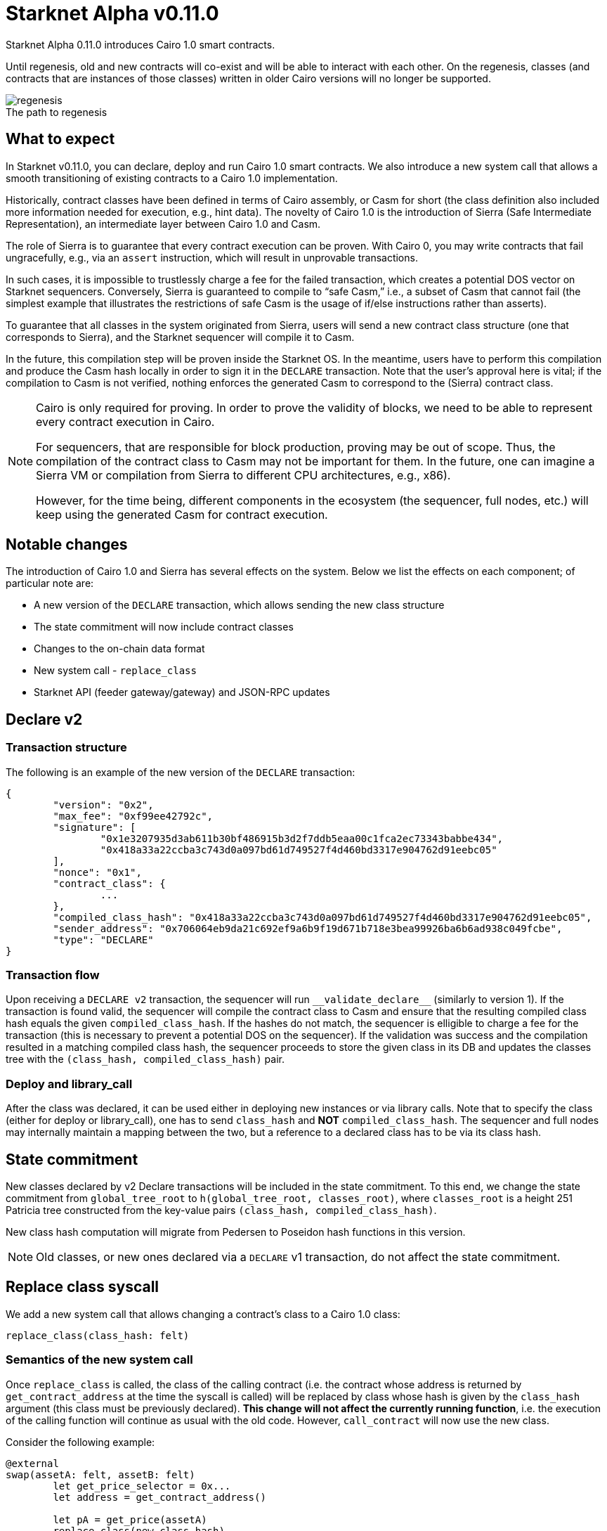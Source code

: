 [id="upcoming_versions"]
# Starknet Alpha v0.11.0

Starknet Alpha 0.11.0 introduces Cairo 1.0 smart contracts.

Until regenesis, old and new contracts will co-exist and will be able to interact with each other. On the regenesis, classes (and contracts that are instances of those classes) written in older Cairo versions will no longer be supported.

[caption=]
.The path to regenesis
image::https://docs.starknet.io/_/img/regenesis.png[]


## What to expect
In Starknet v0.11.0, you can declare, deploy and run Cairo 1.0 smart contracts. We also introduce a new system call that allows a smooth transitioning of existing contracts to a Cairo 1.0 implementation.

Historically, contract classes have been defined in terms of Cairo assembly, or Casm for short (the class definition also included more information needed for execution, e.g., hint data). The novelty of Cairo 1.0 is the introduction of Sierra (Safe Intermediate Representation), an intermediate layer between Cairo 1.0 and Casm.

The role of Sierra is to guarantee that every contract execution can be proven. With Cairo 0, you may write contracts that fail ungracefully, e.g., via an `assert` instruction, which will result in unprovable transactions.

In such cases, it is impossible to trustlessly charge a fee for the failed transaction, which creates a potential DOS vector on Starknet sequencers. Conversely, Sierra is guaranteed to compile to “safe Casm,” i.e., a subset of Casm that cannot fail (the simplest example that illustrates the restrictions of safe Casm is the usage of if/else instructions rather than asserts).

To guarantee that all classes in the system originated from Sierra, users will send a new contract class structure (one that corresponds to Sierra), and the Starknet sequencer will compile it to Casm.

In the future, this compilation step will be proven inside the Starknet OS. In the meantime, users have to perform this compilation and produce the Casm hash locally in order to sign it in the `DECLARE` transaction. Note that the user’s approval here is vital; if the compilation to Casm is not verified, nothing enforces the generated Casm to correspond to the (Sierra) contract class.

[NOTE]
====
Cairo is only required for proving. In order to prove the validity of blocks, we need to be able to represent every contract execution in Cairo.

For sequencers, that are responsible for block production, proving may be out of scope. Thus, the compilation of the contract class to Casm may not be important for them. In the future, one can imagine a Sierra VM or compilation from Sierra to different CPU architectures, e.g., x86).

However, for the time being, different components in the ecosystem (the sequencer, full nodes, etc.) will keep using the generated Casm for contract execution.
====

## Notable changes

The introduction of Cairo 1.0 and Sierra has several effects on the system. Below we list the effects on each component; of particular note are:

- A new version of the `DECLARE` transaction, which allows sending the new class structure
- The state commitment will now include contract classes
- Changes to the on-chain data format
- New system call - `replace_class`
- Starknet API (feeder gateway/gateway) and JSON-RPC updates

[#declare_v2]
## Declare v2

### Transaction structure

The following is an example of the new version of the `DECLARE` transaction:

```json
{
	"version": "0x2",
	"max_fee": "0xf99ee42792c",
	"signature": [
		"0x1e3207935d3ab611b30bf486915b3d2f7ddb5eaa00c1fca2ec73343babbe434",
		"0x418a33a22ccba3c743d0a097bd61d749527f4d460bd3317e904762d91eebc05"
	],
	"nonce": "0x1",
	"contract_class": {
		...
	},
	"compiled_class_hash": "0x418a33a22ccba3c743d0a097bd61d749527f4d460bd3317e904762d91eebc05",
	"sender_address": "0x706064eb9da21c692ef9a6b9f19d671b718e3bea99926ba6b6ad938c049fcbe",
	"type": "DECLARE"
}
```

### Transaction flow

Upon receiving a `DECLARE v2` transaction, the sequencer will run `&lowbar;&lowbar;validate&lowbar;declare&lowbar;&lowbar;` (similarly to version 1).
If the transaction is found valid, the sequencer will compile the contract class to Casm and ensure that the resulting compiled class hash equals the given `compiled_class_hash`.
If the hashes do not match, the sequencer is elligible to charge a fee for the transaction (this is necessary to prevent a potential DOS on the sequencer).
If the validation was success and the compilation resulted in a matching compiled class hash, the sequencer proceeds to store the given class in its DB and updates the classes tree with the `(class_hash, compiled_class_hash)` pair.

### Deploy and library_call

After the class was declared, it can be used either in deploying new instances or via library calls. Note that to specify the class (either for deploy or library_call), one has to send `class_hash` and **NOT** `compiled_class_hash`. The sequencer and full nodes may internally maintain a mapping between the two, but a reference to a declared class has to be via its class hash.

## State commitment

New classes declared by v2 Declare transactions will be included in the state commitment.
To this end, we change the state commitment from `global_tree_root` to `h(global_tree_root, classes_root)`, where `classes_root` is a height 251 Patricia tree constructed from the key-value pairs `(class_hash, compiled_class_hash)`.

New class hash computation will migrate from Pedersen to Poseidon hash functions in this version.

[NOTE]
====
Old classes, or new ones declared via a `DECLARE` v1 transaction, do not affect the state commitment.
====

## Replace class syscall

We add a new system call that allows changing a contract’s class to a Cairo 1.0 class:

`replace_class(class_hash: felt)`

### Semantics of the new system call

Once `replace_class` is called, the class of the calling contract
(i.e. the contract whose address is returned by `get_contract_address` at the time the syscall is called)
will be replaced by class whose hash is given by the `class_hash` argument (this class must be previously declared).
**This change will not affect the currently running function**, i.e. the execution of the calling function will continue as usual with the old code.
However, `call_contract` will now use the new class.

Consider the following example:

```json
@external
swap(assetA: felt, assetB: felt)
	let get_price_selector = 0x...
	let address = get_contract_address()

	let pA = get_price(assetA)
	replace_class(new_class_hash)
	let pA = get_price(assetA)

	let calldata = alloc()
	calldate[0] = assetB
	let pB = call_contract(address, get_price_selector, 1, calldata)

@external
get_price(assetId: felt)
	...
```

The `swap` function calls `get_price` three times:

- In the first call, the original implementation is used, as expected.
- In the second call, after `replace_class`, we also use the original implementation since we continue the current execution with the existing code.
- In the third call, pB will use `get_price` from the new class (if it exists, otherwise the call will fail).

### Replace class flow

The following flow is only applicable to upgradable contracts.
If your contract is upgradable, then upgrading the implementation class to Cairo 1.0 doesn’t require anything new,
and can be done with a regular transaction which upgrades the implementation.

The problem is thus “upgrading” the proxy itself to the Cairo 1.0 implementation.
Suppose that you have an account proxy, or a DeFi app proxy, that you want to migrate to Cairo 1.0.
To migrate it to Cairo 1.0 and keep the same address and state, you can do the following:

- Declare your new Cairo 1.0 proxy class (if not already declared, as can be the case with standard implementations).
- Upgrade the implementation to add a function that uses the new `replace_class` system call.
- Call the new function from the previous step. Now, `replace_class(new_class_hash)` is called, where `new_class_hash` is the class hash of the new Cairo 1.0 proxy class.
- Starting from the next transaction, the class of the calling contract is now replaced (with the old one having no effect).

### FAQ

* Will I be able to replace the class to any previously declared class?
	** You will only be able to use it in order to transition to Cairo 1.0 classes.
* Can I only use it for proxy contracts?
    ** No, we will not enforce anything about the contents of the old/new class, other than the new class being Cairo 1.0 compatible.
* How much will replacing the class cost?
    ** The dominant cost of this system call is sending two words as calldata, which is ~1.2k gas
* How do I declare Cairo 1.0 classes?
    ** In Starknet v0.11.0 we will introduce declare v2 transactions, that are used for this purpose. For more details, see xref:#declare_v2[here].
* What happens if I use call_contract (on the feeder gateway / Json RPC) and `replace_class` is called?
    ** The effect of the replacement will only last throughout the call (the Starknet state remains untouched, like in any other call)

## On-Chain data

The data published on L1 should allow everyone to construct the Starknet state locally. The introduction of the `replace_class` system call and the separation between classes (Sierra) and compiled classes (Casm) induces some changes to our on chain data format:

- The deployment info section is removed
- The first word will be the number of contracts affected by the block (this includes storage updates, nonce updates, class updates, or deployments).
- For each affected contract, the first word will encode the new nonce and number of storage updates. Additionally, it will use one bit to determine whether or not the contract was deployed or if its class was updated.

The specific encoding is given by:

[stem]
++++
\underbrace{0\cdots0}_{\text{127 bits}} |\underbrace{\text{flag}}_{\text{1 bit}} | \underbrace{\text{new nonce}}_{\text{64 bits}} |
\underbrace{\text{# of storage updates}}_{\text{64 bits}}
++++

- If the above flag is turned on, then the next word is the new contract class (whether it was just deployed or replaced). Otherwise, you can skip to the next bullet.
- For each storage update, we send to L1 the key and the new value (this part remains unchanged)

## API changes

### Feeder gateway

* New endpoint: **`get_compiled_class`.** The purpose of this endpoint is to return the Cairo assembly associated with the Class. This is the data needed for contract execution. You can find an example of the relevant structure link:https://github.com/starkware-libs/cairo/blob/main/crates/cairo-lang-starknet/test_data/hello_starknet.casm[here]
* `**get_class_by_hash**` - the structure of the returned class will depend on whether or not it is a new type of class, compiled from Cairo 1.0. You can find an example of the new class structure link:https://github.com/starkware-libs/cairo/blob/main/crates/cairo-lang-starknet/test_data/hello_starknet.json[here].
* `**get_full_contract**` - same as above
* `**get_state_update`**
** added `replaced_classes` section
** `declared_contracts` is split into `old_declared_contracts` and `declared_contracts`
** `old_declared_contracts` is a list of class hashes
** `declared_classes` is a dictionary that maps `class_hash` to `compiled_class_hash`
* `**get_block**`
** The `transactions` field is subject to the same changes in `get_transaction`
** `state_root` is renamed to `state_commitment`
* `**get_transaciton**`
** `contract_address` is changed to `sender_address` in invoke transactions
** Declare v2 transaction may be returned
* `**estimate_fee**`
** Can now take an additional `skip_validate` flag in the URL. If set to true, then `&lowbar;&lowbar;validate&lowbar;&lowbar;` execution will be skipped. This can assist hardware wallets in not having to sign for fee estimations.

### Gateway

* `**add_transaction**`
** Can now take a Declare v2 transaction
** `contract_address` is changed to `sender_address` in Invoke transactions


## JSON-RPC changes

The new class structure and Declare V2 are added to the JSON-RPC. You can track the changes in this https://github.com/starkware-libs/starknet-specs/pull/65/[pull request].

## Version 0 Removal

`INVOKE` and `DECLARE` transactions of version 0 will no longer be supported in Starknet Alpha v0.11.0

## Mandatory message fees

As of this version, L1→L2 https://docs.starknet.io/documentation/architecture_and_concepts/L1-L2_Communication/messaging-mechanism/#l1-l2_message_fees[message fees] will become mandatory, i.e., the sequencer will no longer process messages sent with zero ETH.